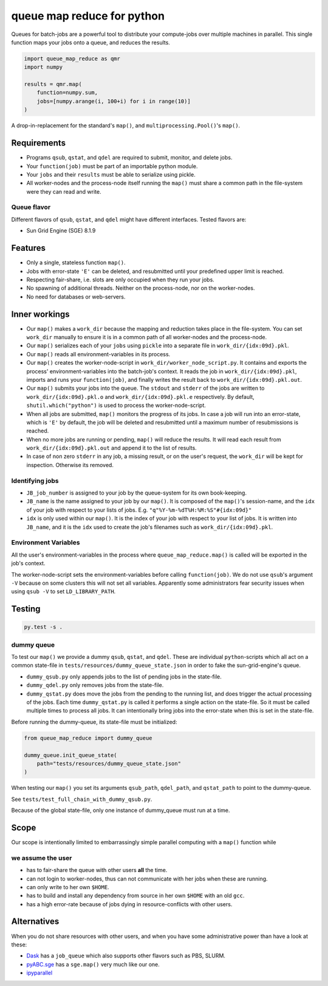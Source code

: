 ===========================
queue map reduce for python
===========================

|TravisBuildStatus| |PyPIStatus| |BlackStyle|

Queues for batch-jobs are a powerful tool to distribute your compute-jobs over multiple machines in parallel. This single function maps your jobs onto a queue, and reduces the results.

.. code:: python

    import queue_map_reduce as qmr
    import numpy

    results = qmr.map(
        function=numpy.sum,
        jobs=[numpy.arange(i, 100+i) for i in range(10)]
    )

A drop-in-replacement for the standard's ``map()``, and ``multiprocessing.Pool()``'s ``map()``.

Requirements
============

- Programs ``qsub``, ``qstat``, and ``qdel`` are required to submit, monitor, and delete jobs.

- Your ``function(job)`` must be part of an importable python module.

- Your ``jobs`` and their ``results`` must be able to serialize using pickle.

- All worker-nodes and the process-node itself running the ``map()`` must share a common path in the file-system were they can read and write.

Queue flavor
------------
Different flavors of ``qsub``, ``qstat``, and ``qdel`` might have different interfaces. Tested flavors are:

- Sun Grid Engine (SGE) 8.1.9

Features
========
- Only a single, stateless function ``map()``.

- Jobs with error-state ``'E'`` can be deleted, and resubmitted until your predefined upper limit is reached.

- Respecting fair-share, i.e. slots are only occupied when they run your jobs.

- No spawning of additional threads. Neither on the process-node, nor on the worker-nodes.

- No need for databases or web-servers.

Inner workings
==============
- Our ``map()`` makes a ``work_dir`` because the mapping and reduction takes place in the file-system. You can set ``work_dir`` manually to ensure it is in a common path of all worker-nodes and the process-node.

- Our ``map()`` serializes each of your ``jobs`` using ``pickle`` into a separate file in ``work_dir/{idx:09d}.pkl``.

- Our ``map()`` reads all environment-variables in its process.

- Our ``map()`` creates the worker-node-script in ``work_dir/worker_node_script.py``. It contains and exports the process' environment-variables into the batch-job's context. It reads the job in ``work_dir/{idx:09d}.pkl``, imports and runs your ``function(job)``, and finally writes the result back to ``work_dir/{idx:09d}.pkl.out``.

- Our ``map()`` submits your jobs into the queue. The ``stdout`` and ``stderr`` of the jobs are written to ``work_dir/{idx:09d}.pkl.o`` and ``work_dir/{idx:09d}.pkl.e`` respectively. By default, ``shutil.which("python")`` is used to process the worker-node-script.

- When all jobs are submitted, ``map()`` monitors the progress of its jobs. In case a job will run into an error-state, which is ``'E'`` by default, the job will be deleted and resubmitted until a maximum number of resubmissions is reached.

- When no more jobs are running or pending, ``map()`` will reduce the results. It will read each result from ``work_dir/{idx:09d}.pkl.out`` and append it to the list of results.

- In case of non zero ``stderr`` in any job, a missing result, or on the user's request, the ``work_dir`` will be kept for inspection. Otherwise its removed.


Identifying jobs
----------------
- ``JB_job_number`` is assigned to your job by the queue-system for its own book-keeping.

- ``JB_name`` is the name assigned to your job by our ``map()``. It is composed of the ``map()``'s session-name, and the ``idx`` of your job with respect to your lists of jobs. E.g. ``"q"%Y-%m-%dT%H:%M:%S"#{idx:09d}"``

- ``idx`` is only used within our ``map()``. It is the index of your job with respect to your list of jobs. It is written into ``JB_name``, and it is the ``idx`` used to create the job's filenames such as ``work_dir/{idx:09d}.pkl``.


Environment Variables
---------------------
All the user's environment-variables in the process where ``queue_map_reduce.map()`` is called will be exported in the job's context.

The worker-node-script sets the environment-variables before calling ``function(job)``. We do not use ``qsub``'s argument ``-V`` because on some clusters this will not set all variables. Apparently some administrators fear security issues when using ``qsub -V`` to set ``LD_LIBRARY_PATH``.

Testing
=======

.. code:: bash

    py.test -s .


dummy queue
-----------
To test our ``map()`` we provide a dummy ``qsub``, ``qstat``, and ``qdel``.
These are individual ``python``-scripts which all act on a common state-file in ``tests/resources/dummy_queue_state.json`` in order to fake the sun-grid-engine's queue.

- ``dummy_qsub.py`` only appends jobs to the list of pending jobs in the state-file.

- ``dummy_qdel.py`` only removes jobs from the state-file.

- ``dummy_qstat.py`` does move the jobs from the pending to the running list, and does trigger the actual processing of the jobs. Each time ``dummy_qstat.py`` is called it performs a single action on the state-file. So it must be called multiple times to process all jobs. It can intentionally bring jobs into the error-state when this is set in the state-file.

Before running the dummy-queue, its state-file must be initialized:

.. code:: python

    from queue_map_reduce import dummy_queue

    dummy_queue.init_queue_state(
        path="tests/resources/dummy_queue_state.json"
    )

When testing our ``map()`` you set its arguments ``qsub_path``, ``qdel_path``, and ``qstat_path`` to point to the dummy-queue.

See ``tests/test_full_chain_with_dummy_qsub.py``.

Because of the global state-file, only one instance of dummy_queue must run at a time.

Scope
=====
Our scope is intentionally limited to embarrassingly simple parallel computing with a ``map()`` function while

we assume the user
------------------
- has to fair-share the queue with other users **all** the time.

- can not login to worker-nodes, thus can not communicate with her jobs when these are running.

- can only write to her own ``$HOME``.

- has to build and install any dependency from source in her own ``$HOME`` with an old ``gcc``.

- has a high error-rate because of jobs dying in resource-conflicts with other users.

Alternatives
============
When you do not share resources with other users, and when you have some administrative power than have a look at these:

- Dask_ has a ``job_queue`` which also supports other flavors such as PBS, SLURM.

- pyABC.sge_ has a ``sge.map()`` very much like our one.

- ipyparallel_


.. |TravisBuildStatus| image:: https://travis-ci.org/cherenkov-plenoscope/queue_map_reduce.svg?branch=master
   :target: https://travis-ci.org/cherenkov-plenoscope/queue_map_reduce

.. |PyPIStatus| image:: https://badge.fury.io/py/queue-map-reduce-relleums.svg
   :target: https://pypi.org/project/queue-map-reduce-relleums

.. |BlackStyle| image:: https://img.shields.io/badge/code%20style-black-000000.svg
   :target: https://github.com/psf/black

.. _Dask: https://docs.dask.org/en/latest/

.. _pyABC.sge: https://pyabc.readthedocs.io/en/latest/api_sge.html

.. _ipyparallel: https://ipyparallel.readthedocs.io/en/latest/index.html
